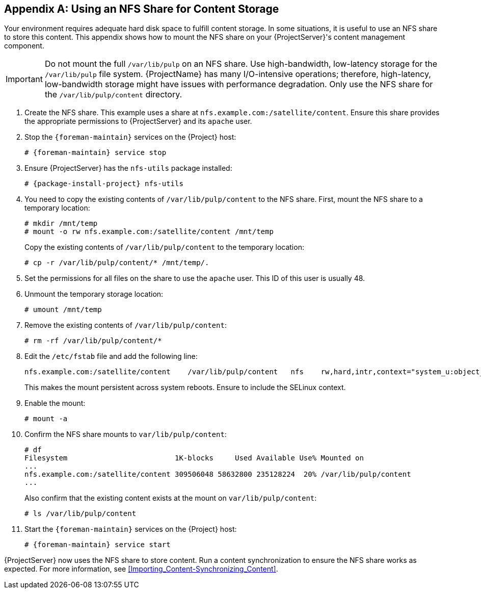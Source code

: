 [appendix]
[[NFS_Share]]
== Using an NFS Share for Content Storage

Your environment requires adequate hard disk space to fulfill content storage.
In some situations, it is useful to use an NFS share to store this content.
This appendix shows how to mount the NFS share on your {ProjectServer}'s content management component.

[IMPORTANT]
Do not mount the full `/var/lib/pulp` on an NFS share.
Use high-bandwidth, low-latency storage for the `/var/lib/pulp` file system.
{ProjectName} has many I/O-intensive operations; therefore, high-latency, low-bandwidth storage might have issues with performance degradation.
Only use the NFS share for the `/var/lib/pulp/content` directory.

. Create the NFS share.
This example uses a share at `nfs.example.com:/satellite/content`.
Ensure this share provides the appropriate permissions to {ProjectServer} and its `apache` user.
. Stop the `{foreman-maintain}` services on the {Project} host:
+
[options="nowrap" subs="+quotes,attributes"]
----
# {foreman-maintain} service stop
----
. Ensure {ProjectServer} has the `nfs-utils` package installed:
+
[options="nowrap" subs="+quotes,attributes"]
----
# {package-install-project} nfs-utils
----
. You need to copy the existing contents of `/var/lib/pulp/content` to the NFS share.
First, mount the NFS share to a temporary location:
+
----
# mkdir /mnt/temp
# mount -o rw nfs.example.com:/satellite/content /mnt/temp
----
+
Copy the existing contents of `/var/lib/pulp/content` to the temporary location:
+
----
# cp -r /var/lib/pulp/content/* /mnt/temp/.
----
. Set the permissions for all files on the share to use the `apache` user.
This ID of this user is usually 48.
. Unmount the temporary storage location:
+
----
# umount /mnt/temp
----
. Remove the existing contents of `/var/lib/pulp/content`:
+
----
# rm -rf /var/lib/pulp/content/*
----
. Edit the `/etc/fstab` file and add the following line:
+
----
nfs.example.com:/satellite/content    /var/lib/pulp/content   nfs    rw,hard,intr,context="system_u:object_r:httpd_sys_rw_content_t:s0"
----
+
This makes the mount persistent across system reboots.
Ensure to include the SELinux context.
. Enable the mount:
+
----
# mount -a
----
. Confirm the NFS share mounts to `var/lib/pulp/content`:
+
----
# df
Filesystem                         1K-blocks     Used Available Use% Mounted on
...
nfs.example.com:/satellite/content 309506048 58632800 235128224  20% /var/lib/pulp/content
...
----
+
Also confirm that the existing content exists at the mount on `var/lib/pulp/content`:
+
----
# ls /var/lib/pulp/content
----
. Start the `{foreman-maintain}` services on the {Project} host:
+
[options="nowrap" subs="+quotes,attributes"]
----
# {foreman-maintain} service start
----

{ProjectServer} now uses the NFS share to store content.
Run a content synchronization to ensure the NFS share works as expected.
For more information, see xref:Importing_Content-Synchronizing_Content[].
